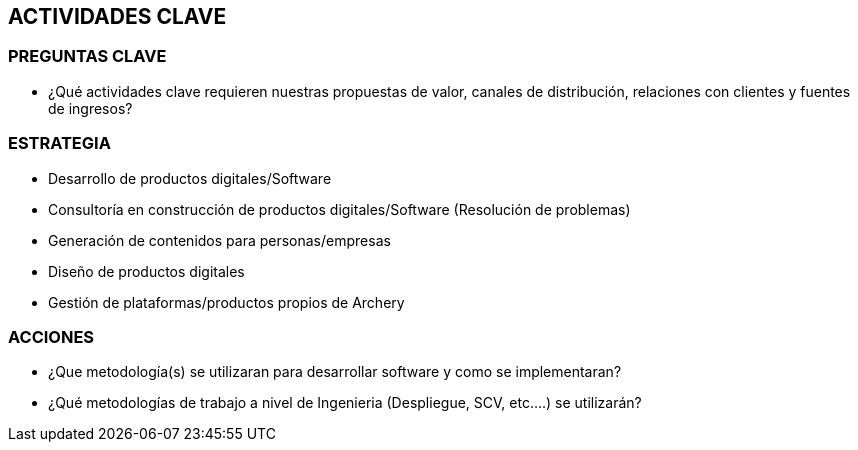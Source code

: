 ## ACTIVIDADES  CLAVE

### PREGUNTAS CLAVE
* ¿Qué actividades clave requieren nuestras propuestas de valor, canales de distribución, relaciones con clientes y fuentes de ingresos?

### ESTRATEGIA
* Desarrollo de productos digitales/Software
* Consultoría en construcción de productos digitales/Software (Resolución de problemas)
* Generación de contenidos para personas/empresas
* Diseño de productos digitales
* Gestión de plataformas/productos propios de Archery

### ACCIONES
* ¿Que metodología(s) se utilizaran para desarrollar software y como se implementaran?
* ¿Qué metodologías de trabajo a nivel de Ingenieria (Despliegue, SCV, etc....) se utilizarán?
